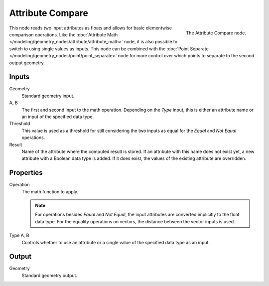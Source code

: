 .. index:: Geometry Nodes; Attribute Compare
.. _bpy.types.GeometryNodeAttributeCompare:

*****************
Attribute Compare
*****************

.. figure:: /images/modeling_geometry-nodes_attribute_attribute-compare_node.png
   :align: right

   The Attribute Compare node.

This node reads two input attributes as floats and allows for basic elementwise comparison operations.
Like the :doc:`Attribute Math </modeling/geometry_nodes/attribute/attribute_math>` node,
it is also possible to switch to using single values as inputs. This node can be combined with
the :doc:`Point Separate </modeling/geometry_nodes/point/point_separate>` node for more control over
which points to separate to the second output geometry.


Inputs
======

Geometry
   Standard geometry input.

A, B
   The first and second input to the math operation.
   Depending on the *Type* input, this is either an attribute name or an input of the specified data type.

Threshold
   This value is used as a threshold for still considering the two inputs as equal for
   the *Equal* and *Not Equal* operations.

Result
   Name of the attribute where the computed result is stored.
   If an attribute with this name does not exist yet, a new attribute with a Boolean data type is added.
   If it does exist, the values of the existing attribute are overridden.


Properties
==========

Operation
   The math function to apply.

   .. note::

      For operations besides *Equal* and *Not Equal*, the input attributes
      are converted implicitly to the float data type.
      For the equality operations on vectors, the distance between
      the vector inputs is used.

Type A, B
   Controls whether to use an attribute or a single value of the specified data type as an input.


Output
======

Geometry
   Standard geometry output.
